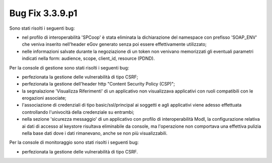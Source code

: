 .. _3.3.9.1_bug:

Bug Fix 3.3.9.p1
----------------

Sono stati risolti i seguenti bug:

- nel profilo di interoperabilità 'SPCoop' è stata eliminata la dichiarazione del namespace con prefisso 'SOAP_ENV' che veniva inserito nell'header eGov generato senza poi essere effettivamente utilizzato;

- nelle informazioni salvate durante la negoziazione di un token non venivano memorizzati gli eventuali parametri indicati nella form: audience, scope, client_id, resource (PDND).

Per la console di gestione sono stati risolti i seguenti bug:

- perfezionata la gestione delle vulnerabilità di tipo CSRF;

- perfezionata la gestione dell'header http "Content Security Policy (CSP)";

- la segnalazione 'Visualizza Riferimenti' di un applicativo non visualizzava applicativi con ruoli compatibili con le erogazioni associate;

- l'associazione di credenziali di tipo basic/ssl/principal ai soggetti e agli applicativi viene adesso effettuata controllando l'univocità della credenziale su entrambi;

- nella sezione 'sicurezza messaggio' di un applicativo con profilo di interoperabilità ModI, la configurazione relativa ai dati di accesso al keystore risultava eliminabile da console, ma l'operazione non comportava una effettiva pulizia nella base dati dove i dati rimanevano, anche se non più visualizzabili.

Per la console di monitoraggio sono stati risolti i seguenti bug:

- perfezionata la gestione delle vulnerabilità di tipo CSRF.

